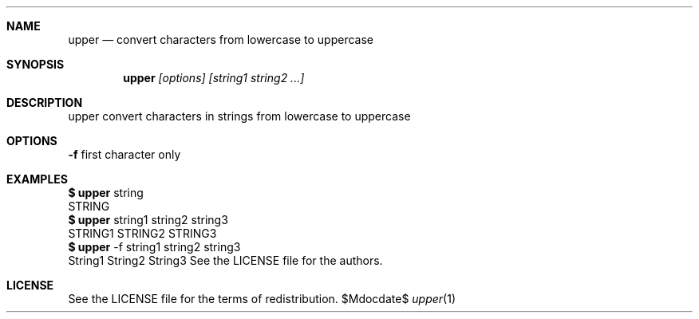 .\" this is mdoc file
.\" to read man page
.\" $ man ./upper.1

.Dd $Mdocdate$
.Dt upper 1
.Sh NAME
.Nm upper
.Nd convert characters from lowercase to uppercase
.Sh SYNOPSIS 
.Nm upper
.Ar [options] [string1 string2 ...]
.Sh DESCRIPTION
upper convert characters in strings from lowercase to uppercase
.Sh OPTIONS
.Nm -f
first character only
.Sh EXAMPLES
.Cm $
.Nm
string
.Dl
STRING
.Dl
.Cm $
.Nm
string1 string2 string3
.Dl
STRING1 STRING2 STRING3
.Dl
.Cm $
.Nm
-f string1 string2 string3
.Dl
String1 String2 String3
.sh AUTHORS
See the LICENSE file for the authors.
.Sh LICENSE
See the LICENSE file for the terms of redistribution.
